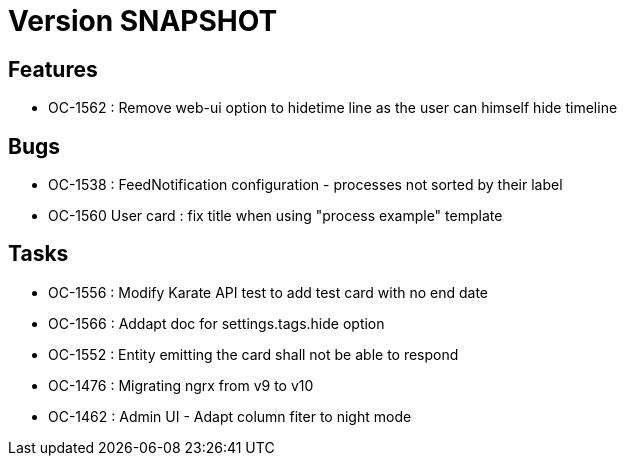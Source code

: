 // Copyright (c) 2018-2021 RTE (http://www.rte-france.com)
// See AUTHORS.txt
// This document is subject to the terms of the Creative Commons Attribution 4.0 International license.
// If a copy of the license was not distributed with this
// file, You can obtain one at https://creativecommons.org/licenses/by/4.0/.
// SPDX-License-Identifier: CC-BY-4.0

= Version SNAPSHOT

== Features

* OC-1562 : Remove web-ui option to hidetime line as the user can himself hide timeline

== Bugs

* OC-1538 : FeedNotification configuration - processes not sorted by their label
* OC-1560 User card : fix title when using "process example" template

== Tasks

* OC-1556 : Modify Karate API test to add test card with no end date
* OC-1566 : Addapt doc for settings.tags.hide option
* OC-1552 : Entity emitting the card shall not be able to respond
* OC-1476 : Migrating ngrx from v9 to v10
* OC-1462 : Admin UI - Adapt column fiter to night mode
